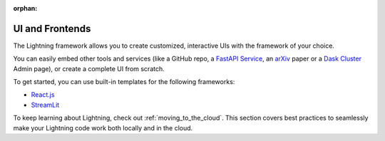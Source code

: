 :orphan:

.. _ui_and_frontends:

################
UI and Frontends
################


The Lightning framework allows you to create customized, interactive UIs with the framework of your choice.

You can easily embed other tools and services (like a GitHub repo, a `FastAPI Service <https://fastapi.tiangolo.com/>`_, an `arXiv <https://arxiv.org/>`_ paper or a `Dask Cluster <https://docs.dask.org/en/stable/>`_ Admin page), or create a complete UI from scratch.


To get started, you can use built-in templates for the following frameworks:

* `React.js <https://github.com/Lightning-AI/lightning-template-react>`_
* `StreamLit <https://github.com/Lightning-AI/lightning-template-streamlit>`_



To keep learning about Lightning, check out :ref:`moving_to_the_cloud`.
This section covers best practices to seamlessly make your Lightning code work both locally and in the cloud.
